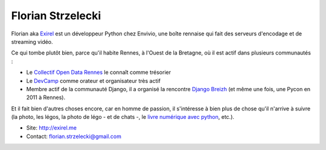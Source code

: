 Florian Strzelecki
==================

Florian aka `Exirel <http://exirel.me>`_ est un développeur Python chez Envivio,
une boîte rennaise qui fait des serveurs d'encodage et de streaming vidéo.

Ce qui tombe plutôt bien, parce qu'il habite Rennes, à l'Ouest de la Bretagne,
où il est actif dans plusieurs communautés :

* Le `Collectif Open Data Rennes <http://cod-rennes.fr>`_ le connaît comme
  trésorier
* Le `DevCamp <http://devcamp.fr>`_ comme orateur et organisateur très actif
* Membre actif de la communauté Django, il a organisé la rencontre
  `Django Breizh <http://rencontres.django-fr.org/2012/bzh/>`_
  (et même une fois, une Pycon en 2011 à Rennes).

Et il fait bien d'autres choses encore, car en homme de passion, il s'intéresse
à bien plus de chose qu'il n'arrive à suivre (la photo, les légos, la photo de
légo - et de chats -, le
`livre numérique avec python <http://epub.exirel.me>`_, etc.).

* Site: http://exirel.me
* Contact: florian.strzelecki@gmail.com

